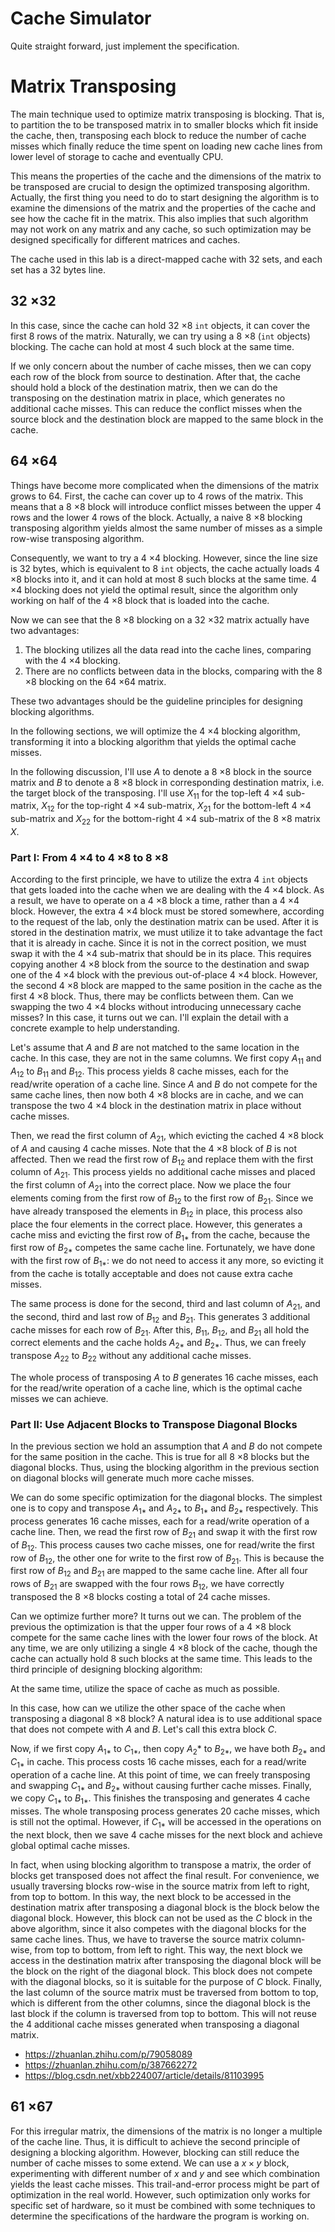 * Cache Simulator

Quite straight forward, just implement the specification.

* Matrix Transposing

The main technique used to optimize matrix transposing is
blocking. That is, to partition the to be transposed matrix in to
smaller blocks which fit inside the cache, then, transposing each
block to reduce the number of cache misses which finally reduce the
time spent on loading new cache lines from lower level of storage to
cache and eventually CPU.

This means the properties of the cache and the dimensions of the
matrix to be transposed are crucial to design the optimized
transposing algorithm. Actually, the first thing you need to do to
start designing the algorithm is to examine the dimensions of the
matrix and the properties of the cache and see how the cache fit in
the matrix. This also implies that such algorithm may not work on any
matrix and any cache, so such optimization may be designed
specifically for different matrices and caches.

The cache used in this lab is a direct-mapped cache with 32 sets, and
each set has a 32 bytes line.

** 32 \times 32

In this case, since the cache can hold 32 \times 8 =int= objects, it can
cover the first 8 rows of the matrix. Naturally, we can try using a 8
\times 8 (=int= objects) blocking. The cache can hold at most 4 such block at
the same time.

If we only concern about the number of cache misses, then we can copy
each row of the block from source to destination. After that, the
cache should hold a block of the destination matrix, then we can do
the transposing on the destination matrix in place, which generates no
additional cache misses. This can reduce the conflict misses when the
source block and the destination block are mapped to the same block in
the cache.

** 64 \times 64

Things have become more complicated when the dimensions of the matrix
grows to 64. First, the cache can cover up to 4 rows of the
matrix. This means that a 8 \times 8 block will introduce conflict misses
between the upper 4 rows and the lower 4 rows of the block. Actually,
a naive 8 \times 8 blocking transposing algorithm yields almost the same
number of misses as a simple row-wise transposing algorithm.

Consequently, we want to try a 4 \times 4 blocking. However, since the line
size is 32 bytes, which is equivalent to 8 =int= objects, the cache
actually loads 4 \times 8 blocks into it, and it can hold at most 8 such
blocks at the same time. 4 \times 4 blocking does not yield the optimal
result, since the algorithm only working on half of the 4 \times 8 block
that is loaded into the cache.

Now we can see that the 8 \times 8 blocking on a 32 \times 32 matrix actually
have two advantages:

1. The blocking utilizes all the data read into the cache lines,
   comparing with the 4 \times 4 blocking.
2. There are no conflicts between data in the blocks, comparing with
   the 8 \times 8 blocking on the 64 \times 64 matrix.


These two advantages should be the guideline principles for designing
blocking algorithms.

In the following sections, we will optimize the 4 \times 4 blocking
algorithm, transforming it into a blocking algorithm that yields the
optimal cache misses.

In the following discussion, I'll use \(A\) to denote a 8 \times 8
block in the source matrix and \(B\) to denote a 8 \times 8 block in
corresponding destination matrix, i.e. the target block of the
transposing. I'll use \(X_{11}\) for the top-left 4 \times 4
sub-matrix, \(X_{12}\) for the top-right 4 \times 4 sub-matrix,
\(X_{21}\) for the bottom-left 4 \times 4 sub-matrix and \(X_{22}\)
for the bottom-right 4 \times 4 sub-matrix of the 8 \times 8 matrix
\(X\).

*** Part I: From 4 \times 4 to 4 \times 8 to  8 \times 8

According to the first principle, we have to utilize the extra 4 =int=
objects that gets loaded into the cache when we are dealing with the 4
\times 4 block. As a result, we have to operate on a 4 \times 8 block
a time, rather than a 4 \times 4 block. However, the extra 4 \times 4
block must be stored somewhere, according to the request of the lab,
only the destination matrix can be used. After it is stored in the
destination matrix, we must utilize it to take advantage the fact that
it is already in cache. Since it is not in the correct position, we
must swap it with the 4 \times 4 sub-matrix that should be in its
place. This requires copying another 4 \times 8 block from the source
to the destination and swap one of the 4 \times 4 block with the
previous out-of-place 4 \times 4 block. However, the second 4 \times 8
block are mapped to the same position in the cache as the first 4
\times 8 block. Thus, there may be conflicts between them. Can we
swapping the two 4 \times 4 blocks without introducing unnecessary
cache misses? In this case, it turns out we can. I'll explain the
detail with a concrete example to help understanding.

Let's assume that \(A\) and \(B\) are not matched to the same location
in the cache. In this case, they are not in the same columns. We first
copy \(A_{11}\) and \(A_{12}\) to \(B_{11}\) and \(B_{12}\). This
process yields 8 cache misses, each for the read/write operation of a
cache line. Since \(A\) and \(B\) do not compete for the same cache
lines, then now both 4 \times 8 blocks are in cache, and we can
transpose the two 4 \times 4 block in the destination matrix in place
without cache misses.

Then, we read the first column of \(A_{21}\), which evicting the
cached 4 \times 8 block of \(A\) and causing 4 cache misses. Note that
the 4 \times 8 block of \(B\) is not affected. Then we read the first
row of \(B_{12}\) and replace them with the first column of
\(A_{21}\). This process yields no additional cache misses and placed
the first column of \(A_{21}\) into the correct place. Now we place
the four elements coming from the first row of \(B_{12}\) to the first
row of \(B_{21}\). Since we have already transposed the elements in
\(B_{12}\) in place, this process also place the four elements in the
correct place. However, this generates a cache miss and evicting the
first row of \(B_{1*}\) from the cache, because the first row of
\(B_{2*}\) competes the same cache line. Fortunately, we have done
with the first row of \(B_{1*}\): we do not need to access it any
more, so evicting it from the cache is totally acceptable and does not
cause extra cache misses.

The same process is done for the second, third and last column of
\(A_{21}\), and the second, third and last row of \(B_{12}\) and
\(B_{21}\). This generates 3 additional cache misses for each row of
\(B_{21}\). After this, \(B_{11}\), \(B_{12}\), and \(B_{21}\) all
hold the correct elements and the cache holds \(A_{2*}\) and
\(B_{2*}\). Thus, we can freely transpose \(A_{22}\) to \(B_{22}\)
without any additional cache misses.

The whole process of transposing \(A\) to \(B\) generates 16 cache
misses, each for the read/write operation of a cache line, which is
the optimal cache misses we can achieve.

*** Part II: Use Adjacent Blocks to Transpose Diagonal Blocks

In the previous section we hold an assumption that \(A\) and \(B\) do
not compete for the same position in the cache. This is true for all 8
\times 8 blocks but the diagonal blocks. Thus, using the blocking algorithm
in the previous section on diagonal blocks will generate much more
cache misses.

We can do some specific optimization for the diagonal blocks. The
simplest one is to copy and transpose \(A_{1*}\) and \(A_{2*}\) to \(B_{1*}\)
and \(B_{2*}\) respectively. This process generates 16 cache misses, each
for a read/write operation of a cache line. Then, we read the first
row of \(B_{21}\) and swap it with the first row of \(B_{12}\). This process
causes two cache misses, one for read/write the first row of \(B_{12}\),
the other one for write to the first row of \(B_{21}\). This is because
the first row of \(B_{12}\) and \(B_{21}\) are mapped to the same cache
line. After all four rows of \(B_{21}\) are swapped with the four rows
\(B_{12}\), we have correctly transposed the 8 \times 8 blocks costing a total
of 24 cache misses.

Can we optimize further more? It turns out we can. The problem of the
previous the optimization is that the upper four rows of a 4 \times 8 block
compete for the same cache lines with the lower four rows of the
block. At any time, we are only utilizing a single 4 \times 8 block of the
cache, though the cache can actually hold 8 such blocks at the same
time. This leads to the third principle of designing blocking
algorithm:

At the same time, utilize the space of cache as much as possible.

In this case, how can we utilize the other space of the cache when
transposing a diagonal 8 \times 8 block? A natural idea is to use
additional space that does not compete with \(A\) and \(B\). Let's
call this extra block \(C\).

Now, if we first copy \(A_{1*}\) to \(C_{1*}_{}\), then copy \(A_2*\) to
\(B_{2*}\), we have both \(B_{2*}\) and \(C_{1*}\) in cache. This process costs
16 cache misses, each for a read/write operation of a cache line. At
this point of time, we can freely transposing and swapping \(C_{1*}\) and
\(B_{2*}\) without causing further cache misses. Finally, we copy \(C_{1*}\)
to \(B_{1*}\). This finishes the transposing and generates 4 cache
misses. The whole transposing process generates 20 cache misses, which
is still not the optimal. However, if \(C_{1*}\) will be accessed in the
operations on the next block, then we save 4 cache misses for the next
block and achieve global optimal cache misses.

In fact, when using blocking algorithm to transpose a matrix, the
order of blocks get transposed does not affect the final result. For
convenience, we usually traversing blocks row-wise in the source
matrix from left to right, from top to bottom. In this way, the next
block to be accessed in the destination matrix after transposing a
diagonal block is the block below the diagonal block. However, this
block can not be used as the \(C\) block in the above algorithm, since
it also competes with the diagonal blocks for the same cache
lines. Thus, we have to traverse the source matrix column-wise, from
top to bottom, from left to right. This way, the next block we access
in the destination matrix after transposing the diagonal block will be
the block on the right of the diagonal block. This block does not
compete with the diagonal blocks, so it is suitable for the purpose of
\(C\) block. Finally, the last column of the source matrix must be
traversed from bottom to top, which is different from the other
columns, since the diagonal block is the last block if the column is
traversed from top to bottom. This will not reuse the 4 additional
cache misses generated when transposing a diagonal matrix.

+ https://zhuanlan.zhihu.com/p/79058089
+ https://zhuanlan.zhihu.com/p/387662272
+ https://blog.csdn.net/xbb224007/article/details/81103995

** 61 \times 67

For this irregular matrix, the dimensions of the matrix is no longer a
multiple of the cache line. Thus, it is difficult to achieve the
second principle of designing a blocking algorithm. However, blocking
can still reduce the number of cache misses to some extend. We can use
a \(x \times y\) block, experimenting with different number of \(x\) and
\(y\) and see which combination yields the least cache misses. This
trail-and-error process might be part of optimization in the real
world. However, such optimization only works for specific set of
hardware, so it must be combined with some techniques to determine the
specifications of the hardware the program is working on.
